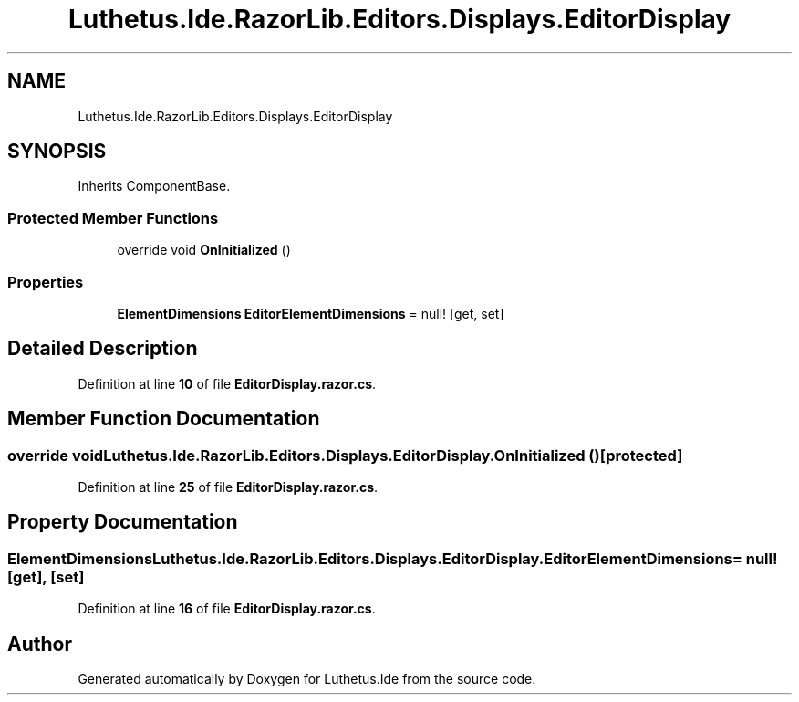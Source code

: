 .TH "Luthetus.Ide.RazorLib.Editors.Displays.EditorDisplay" 3 "Version 1.0.0" "Luthetus.Ide" \" -*- nroff -*-
.ad l
.nh
.SH NAME
Luthetus.Ide.RazorLib.Editors.Displays.EditorDisplay
.SH SYNOPSIS
.br
.PP
.PP
Inherits ComponentBase\&.
.SS "Protected Member Functions"

.in +1c
.ti -1c
.RI "override void \fBOnInitialized\fP ()"
.br
.in -1c
.SS "Properties"

.in +1c
.ti -1c
.RI "\fBElementDimensions\fP \fBEditorElementDimensions\fP = null!\fR [get, set]\fP"
.br
.in -1c
.SH "Detailed Description"
.PP 
Definition at line \fB10\fP of file \fBEditorDisplay\&.razor\&.cs\fP\&.
.SH "Member Function Documentation"
.PP 
.SS "override void Luthetus\&.Ide\&.RazorLib\&.Editors\&.Displays\&.EditorDisplay\&.OnInitialized ()\fR [protected]\fP"

.PP
Definition at line \fB25\fP of file \fBEditorDisplay\&.razor\&.cs\fP\&.
.SH "Property Documentation"
.PP 
.SS "\fBElementDimensions\fP Luthetus\&.Ide\&.RazorLib\&.Editors\&.Displays\&.EditorDisplay\&.EditorElementDimensions = null!\fR [get]\fP, \fR [set]\fP"

.PP
Definition at line \fB16\fP of file \fBEditorDisplay\&.razor\&.cs\fP\&.

.SH "Author"
.PP 
Generated automatically by Doxygen for Luthetus\&.Ide from the source code\&.
